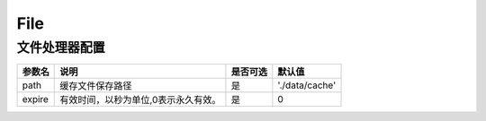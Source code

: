 ====
File
====

文件处理器配置
================

+---------------+-----------------------------------------------------------+---------+---------------+
|参数名         |说明                                                       |是否可选 |默认值         |
+===============+===========================================================+=========+===============+
|path           |缓存文件保存路径                                           |是       |'./data/cache' |
+---------------+-----------------------------------------------------------+---------+---------------+
|expire         |有效时间，以秒为单位,0表示永久有效。                       |是       |0              |
+---------------+-----------------------------------------------------------+---------+---------------+